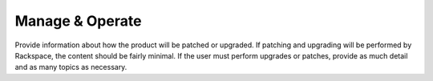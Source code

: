 .. _manage_operate:

================
Manage & Operate
================

.. Define |product name| in conf.py

Provide information about how the product will be patched or upgraded.
If patching and upgrading will be performed by Rackspace, the content
should be fairly minimal. If the user must perform upgrades or patches,
provide as much detail and as many topics as necessary.
